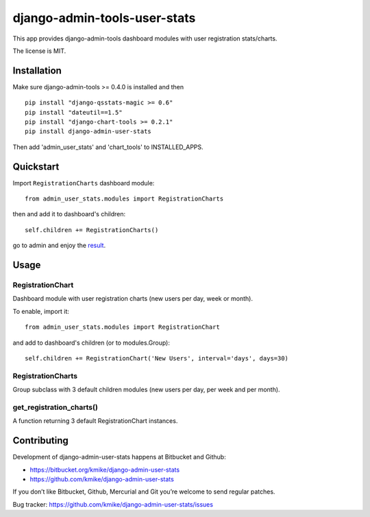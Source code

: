 =============================
django-admin-tools-user-stats
=============================

This app provides django-admin-tools dashboard modules with user
registration stats/charts.

The license is MIT.

Installation
============

Make sure django-admin-tools >= 0.4.0 is installed and then

::

    pip install "django-qsstats-magic >= 0.6"
    pip install "dateutil==1.5"
    pip install "django-chart-tools >= 0.2.1"
    pip install django-admin-user-stats

Then add 'admin_user_stats' and 'chart_tools' to INSTALLED_APPS.

Quickstart
==========

Import ``RegistrationCharts`` dashboard module::

    from admin_user_stats.modules import RegistrationCharts

then and add it to dashboard's children::

    self.children += RegistrationCharts()

go to admin and enjoy the result_.

.. _result: https://bitbucket.org/kmike/django-admin-user-stats/downloads/RegistrationCharts.png

Usage
=====

RegistrationChart
-----------------

Dashboard module with user registration charts (new users per day,
week or month).

To enable, import it::

    from admin_user_stats.modules import RegistrationChart

and add to dashboard's children (or to modules.Group)::

    self.children += RegistrationChart('New Users', interval='days', days=30)


RegistrationCharts
------------------

Group subclass with 3 default children modules (new users per day,
per week and per month).


get_registration_charts()
-------------------------

A function returning 3 default RegistrationChart instances.


Contributing
============

Development of django-admin-user-stats happens at Bitbucket and Github:

* https://bitbucket.org/kmike/django-admin-user-stats
* https://github.com/kmike/django-admin-user-stats

If you don’t like Bitbucket, Github, Mercurial and Git you’re welcome
to send regular patches.

Bug tracker: https://github.com/kmike/django-admin-user-stats/issues
